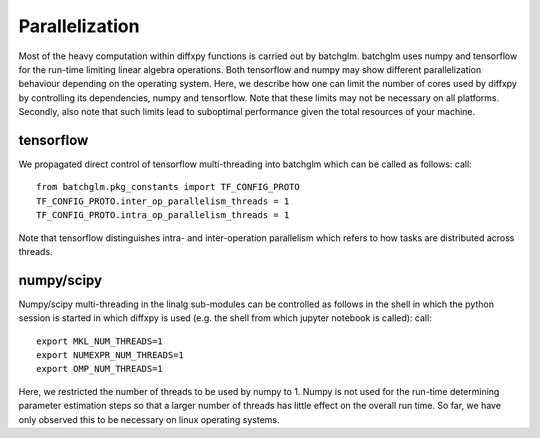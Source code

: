 Parallelization
=========

Most of the heavy computation within diffxpy functions is carried out by batchglm. batchglm uses numpy and tensorflow for the run-time limiting linear algebra operations. Both tensorflow and numpy may show different parallelization behaviour depending on the operating system. Here, we describe how one can limit the number of cores used by diffxpy by controlling its dependencies, numpy and tensorflow. Note that these limits may not be necessary on all platforms. Secondly, also note that such limits lead to suboptimal performance given the total resources of your machine.

tensorflow
----------

We propagated direct control of tensorflow multi-threading into batchglm which can be called as follows: call::

    from batchglm.pkg_constants import TF_CONFIG_PROTO
    TF_CONFIG_PROTO.inter_op_parallelism_threads = 1
    TF_CONFIG_PROTO.intra_op_parallelism_threads = 1

Note that tensorflow distinguishes intra- and inter-operation parallelism which refers to how tasks are distributed across threads.

numpy/scipy
-----------

Numpy/scipy multi-threading in the linalg sub-modules can be controlled as follows in the shell in which the python session is started in which diffxpy is used (e.g. the shell from which jupyter notebook is called): call::

    export MKL_NUM_THREADS=1
    export NUMEXPR_NUM_THREADS=1
    export OMP_NUM_THREADS=1

Here, we restricted the number of threads to be used by numpy to 1. Numpy is not used for the run-time determining parameter estimation steps so that a larger number of threads has little effect on the overall run time. So far, we have only observed this to be necessary on linux operating systems.